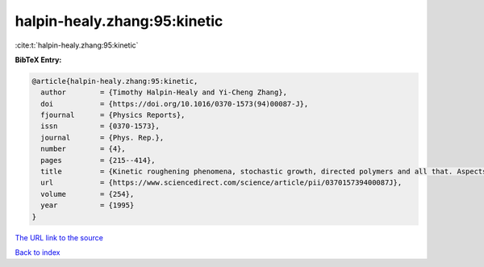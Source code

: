 halpin-healy.zhang:95:kinetic
=============================

:cite:t:`halpin-healy.zhang:95:kinetic`

**BibTeX Entry:**

.. code-block:: bibtex

   @article{halpin-healy.zhang:95:kinetic,
     author        = {Timothy Halpin-Healy and Yi-Cheng Zhang},
     doi           = {https://doi.org/10.1016/0370-1573(94)00087-J},
     fjournal      = {Physics Reports},
     issn          = {0370-1573},
     journal       = {Phys. Rep.},
     number        = {4},
     pages         = {215--414},
     title         = {Kinetic roughening phenomena, stochastic growth, directed polymers and all that. Aspects of multidisciplinary statistical mechanics},
     url           = {https://www.sciencedirect.com/science/article/pii/037015739400087J},
     volume        = {254},
     year          = {1995}
   }
`The URL link to the source <https://www.sciencedirect.com/science/article/pii/037015739400087J>`_


`Back to index <../By-Cite-Keys.html>`_
